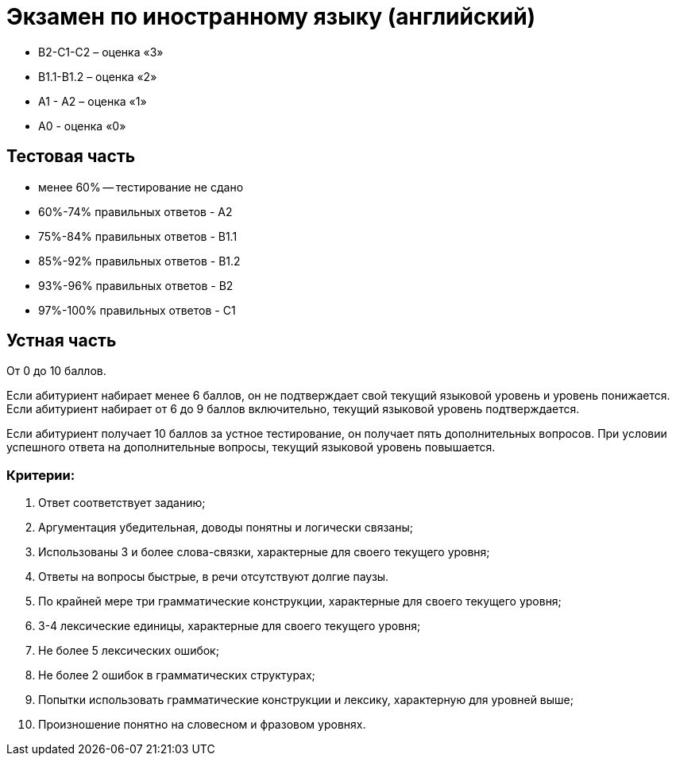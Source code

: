= Экзамен по иностранному языку (английский)

* В2-С1-С2  – оценка «3»
* В1.1-В1.2 – оценка «2»
* А1 - А2 – оценка «1»
* A0 - оценка «0»

== Тестовая часть

* менее 60% -- тестирование не сдано
* 60%-74% правильных ответов  - А2
* 75%-84% правильных ответов - В1.1
* 85%-92% правильных ответов - В1.2
* 93%-96% правильных ответов - В2
* 97%-100% правильных ответов - С1

== Устная часть

От 0 до 10 баллов.

Если абитуриент набирает менее 6 баллов, он не подтверждает свой текущий языковой уровень и уровень понижается.
Если абитуриент набирает от 6 до 9 баллов включительно, текущий языковой уровень подтверждается.

Если абитуриент получает 10 баллов за устное тестирование, он получает пять дополнительных вопросов. При условии успешного ответа на дополнительные вопросы, текущий языковой уровень повышается. 


=== Критерии:

1. Ответ соответствует заданию;
2. Аргументация убедительная, доводы понятны и логически связаны;
3. Использованы 3 и более слова-связки, характерные для своего текущего уровня;
4. Ответы на вопросы быстрые, в речи отсутствуют долгие паузы. 
5. По крайней мере три грамматические конструкции, характерные для своего текущего уровня;
6. 3-4 лексические единицы, характерные для своего текущего уровня;
7. Не более 5 лексических ошибок;
8. Не более 2 ошибок в грамматических структурах; 
9. Попытки использовать грамматические конструкции и лексику, характерную для уровней выше; 
10. Произношение понятно на словесном и фразовом уровнях.
